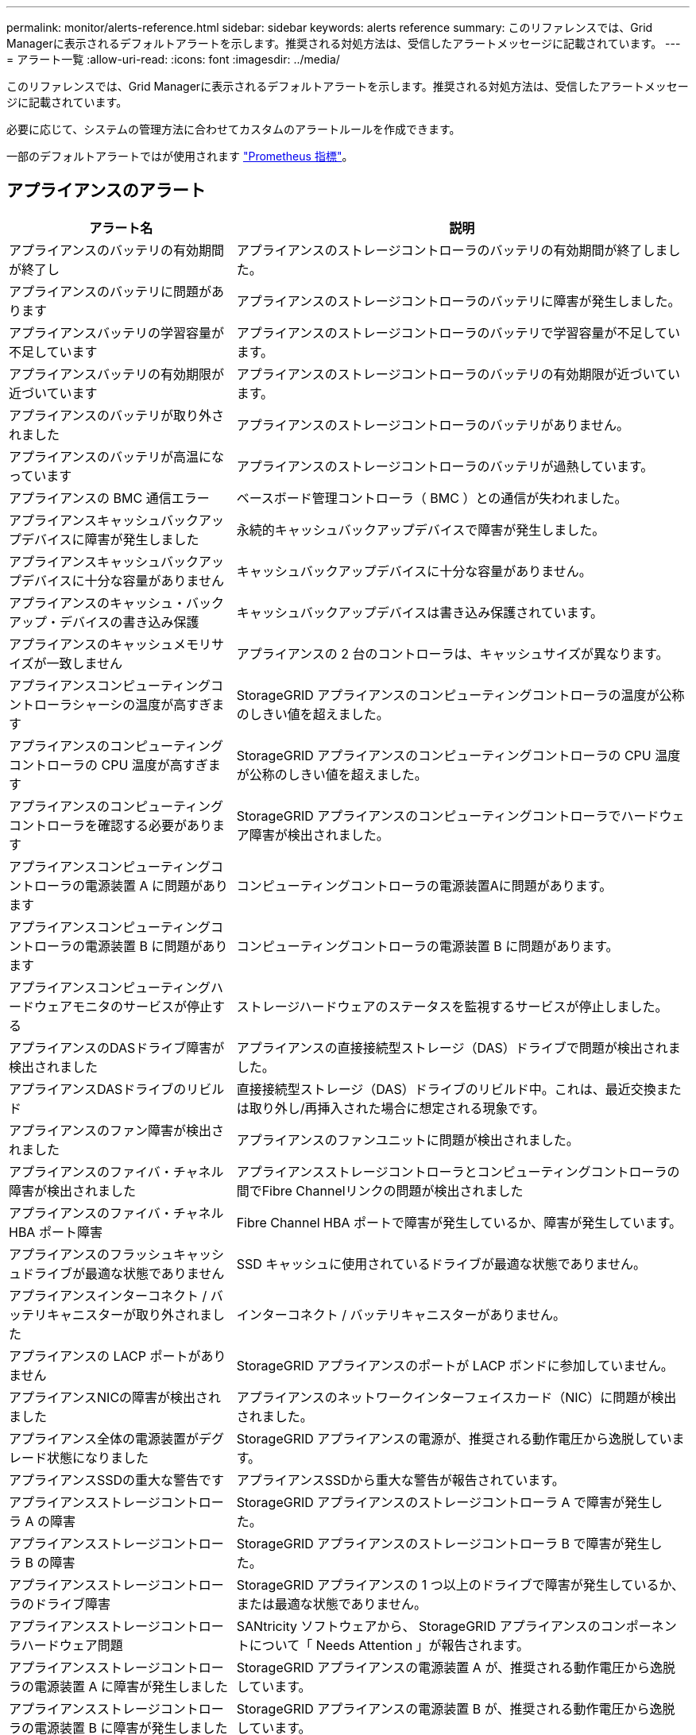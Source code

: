 ---
permalink: monitor/alerts-reference.html 
sidebar: sidebar 
keywords: alerts reference 
summary: このリファレンスでは、Grid Managerに表示されるデフォルトアラートを示します。推奨される対処方法は、受信したアラートメッセージに記載されています。 
---
= アラート一覧
:allow-uri-read: 
:icons: font
:imagesdir: ../media/


[role="lead"]
このリファレンスでは、Grid Managerに表示されるデフォルトアラートを示します。推奨される対処方法は、受信したアラートメッセージに記載されています。

必要に応じて、システムの管理方法に合わせてカスタムのアラートルールを作成できます。

一部のデフォルトアラートではが使用されます link:commonly-used-prometheus-metrics.html["Prometheus 指標"]。



== アプライアンスのアラート

[cols="1a,2a"]
|===
| アラート名 | 説明 


 a| 
アプライアンスのバッテリの有効期間が終了し
 a| 
アプライアンスのストレージコントローラのバッテリの有効期間が終了しました。



 a| 
アプライアンスのバッテリに問題があります
 a| 
アプライアンスのストレージコントローラのバッテリに障害が発生しました。



 a| 
アプライアンスバッテリの学習容量が不足しています
 a| 
アプライアンスのストレージコントローラのバッテリで学習容量が不足しています。



 a| 
アプライアンスバッテリの有効期限が近づいています
 a| 
アプライアンスのストレージコントローラのバッテリの有効期限が近づいています。



 a| 
アプライアンスのバッテリが取り外されました
 a| 
アプライアンスのストレージコントローラのバッテリがありません。



 a| 
アプライアンスのバッテリが高温になっています
 a| 
アプライアンスのストレージコントローラのバッテリが過熱しています。



 a| 
アプライアンスの BMC 通信エラー
 a| 
ベースボード管理コントローラ（ BMC ）との通信が失われました。



 a| 
アプライアンスキャッシュバックアップデバイスに障害が発生しました
 a| 
永続的キャッシュバックアップデバイスで障害が発生しました。



 a| 
アプライアンスキャッシュバックアップデバイスに十分な容量がありません
 a| 
キャッシュバックアップデバイスに十分な容量がありません。



 a| 
アプライアンスのキャッシュ・バックアップ・デバイスの書き込み保護
 a| 
キャッシュバックアップデバイスは書き込み保護されています。



 a| 
アプライアンスのキャッシュメモリサイズが一致しません
 a| 
アプライアンスの 2 台のコントローラは、キャッシュサイズが異なります。



 a| 
アプライアンスコンピューティングコントローラシャーシの温度が高すぎます
 a| 
StorageGRID アプライアンスのコンピューティングコントローラの温度が公称のしきい値を超えました。



 a| 
アプライアンスのコンピューティングコントローラの CPU 温度が高すぎます
 a| 
StorageGRID アプライアンスのコンピューティングコントローラの CPU 温度が公称のしきい値を超えました。



 a| 
アプライアンスのコンピューティングコントローラを確認する必要があります
 a| 
StorageGRID アプライアンスのコンピューティングコントローラでハードウェア障害が検出されました。



 a| 
アプライアンスコンピューティングコントローラの電源装置 A に問題があります
 a| 
コンピューティングコントローラの電源装置Aに問題があります。



 a| 
アプライアンスコンピューティングコントローラの電源装置 B に問題があります
 a| 
コンピューティングコントローラの電源装置 B に問題があります。



 a| 
アプライアンスコンピューティングハードウェアモニタのサービスが停止する
 a| 
ストレージハードウェアのステータスを監視するサービスが停止しました。



 a| 
アプライアンスのDASドライブ障害が検出されました
 a| 
アプライアンスの直接接続型ストレージ（DAS）ドライブで問題が検出されました。



 a| 
アプライアンスDASドライブのリビルド
 a| 
直接接続型ストレージ（DAS）ドライブのリビルド中。これは、最近交換または取り外し/再挿入された場合に想定される現象です。



 a| 
アプライアンスのファン障害が検出されました
 a| 
アプライアンスのファンユニットに問題が検出されました。



 a| 
アプライアンスのファイバ・チャネル障害が検出されました
 a| 
アプライアンスストレージコントローラとコンピューティングコントローラの間でFibre Channelリンクの問題が検出されました



 a| 
アプライアンスのファイバ・チャネル HBA ポート障害
 a| 
Fibre Channel HBA ポートで障害が発生しているか、障害が発生しています。



 a| 
アプライアンスのフラッシュキャッシュドライブが最適な状態でありません
 a| 
SSD キャッシュに使用されているドライブが最適な状態でありません。



 a| 
アプライアンスインターコネクト / バッテリキャニスターが取り外されました
 a| 
インターコネクト / バッテリキャニスターがありません。



 a| 
アプライアンスの LACP ポートがありません
 a| 
StorageGRID アプライアンスのポートが LACP ボンドに参加していません。



 a| 
アプライアンスNICの障害が検出されました
 a| 
アプライアンスのネットワークインターフェイスカード（NIC）に問題が検出されました。



 a| 
アプライアンス全体の電源装置がデグレード状態になりました
 a| 
StorageGRID アプライアンスの電源が、推奨される動作電圧から逸脱しています。



 a| 
アプライアンスSSDの重大な警告です
 a| 
アプライアンスSSDから重大な警告が報告されています。



 a| 
アプライアンスストレージコントローラ A の障害
 a| 
StorageGRID アプライアンスのストレージコントローラ A で障害が発生した。



 a| 
アプライアンスストレージコントローラ B の障害
 a| 
StorageGRID アプライアンスのストレージコントローラ B で障害が発生した。



 a| 
アプライアンスストレージコントローラのドライブ障害
 a| 
StorageGRID アプライアンスの 1 つ以上のドライブで障害が発生しているか、または最適な状態でありません。



 a| 
アプライアンスストレージコントローラハードウェア問題
 a| 
SANtricity ソフトウェアから、 StorageGRID アプライアンスのコンポーネントについて「 Needs Attention 」が報告されます。



 a| 
アプライアンスストレージコントローラの電源装置 A に障害が発生しました
 a| 
StorageGRID アプライアンスの電源装置 A が、推奨される動作電圧から逸脱しています。



 a| 
アプライアンスストレージコントローラの電源装置 B に障害が発生しました
 a| 
StorageGRID アプライアンスの電源装置 B が、推奨される動作電圧から逸脱しています。



 a| 
アプライアンスストレージハードウェアモニタのサービスが停止する
 a| 
ストレージハードウェアのステータスを監視するサービスが停止しました。



 a| 
アプライアンスストレージシェルフがデグレード状態になります
 a| 
ストレージアプライアンスのストレージシェルフのいずれかのコンポーネントのステータスがデグレードになっています。



 a| 
アプライアンスの温度が超過しました
 a| 
アプライアンスのストレージコントローラの公称温度または最大温度を超えました。



 a| 
アプライアンスの温度センサーが取り外されました
 a| 
温度センサーが取り外されました。



 a| 
ディスク I/O が非常に遅い
 a| 
ディスクI/Oが非常に遅い場合は、グリッドのパフォーマンスに影響する可能性があります。



 a| 
ストレージアプライアンスのファンで障害が検出されました
 a| 
アプライアンスのストレージコントローラのファンユニットで問題が検出されました。



 a| 
ストレージアプライアンスストレージの接続がデグレードされました
 a| 
コンピューティングコントローラとストレージコントローラの間の接続に問題があります。



 a| 
ストレージデバイスにアクセスできません
 a| 
ストレージデバイスにアクセスできません。

|===


== 監査およびsyslogアラート

[cols="1a,2a"]
|===
| アラート名 | 説明 


 a| 
監査ログをメモリ内キューに追加しています
 a| 
ノードからローカルsyslogサーバにログを送信できず、メモリ内キューがいっぱいになっています。



 a| 
外部 syslog サーバの転送エラーです
 a| 
ノードから外部syslogサーバにログを転送できません。



 a| 
大規模な監査キュー
 a| 
監査メッセージのディスクキューがいっぱいです。この状況に対処しないと、S3処理またはSwift処理が失敗する可能性があります。



 a| 
ログをディスク上キューに追加しています
 a| 
ノードから外部syslogサーバにログを転送できず、ディスクのキューがいっぱいになっています。

|===


== バケットアラート

[cols="1a,2a"]
|===
| アラート名 | 説明 


 a| 
FabricPool バケットにサポート対象外のバケット整合性設定があります
 a| 
FabricPool バケットでは、available整合性レベルが使用されますが、このレベルはサポートされていません。

|===


== Cassandraアラート

[cols="1a,2a"]
|===
| アラート名 | 説明 


 a| 
Cassandra 自動コンパクターエラーです
 a| 
Cassandra 自動コンパクターでエラーが発生しました。



 a| 
Cassandra 自動コンパクターメトリックが古くなっています
 a| 
Cassandra の自動圧縮機能を説明する指標が最新ではありません。



 a| 
Cassandra 通信エラー
 a| 
Cassandra サービスを実行するノード間の通信で問題が発生しています。



 a| 
Cassandra の圧縮処理が過負荷です
 a| 
Cassandra コンパクションプロセスが過負荷状態です。



 a| 
Cassandraオーバーサイズ書き込みエラー
 a| 
内部StorageGRID プロセスがCassandraに送信した書き込み要求が大きすぎます。



 a| 
Cassandra 修復指標が最新ではありません
 a| 
Cassandra 修復ジョブを説明する指標が最新ではありません。



 a| 
Cassandra の修復の進捗が遅い
 a| 
Cassandra データベースの修復の進捗状況が遅い。



 a| 
Cassandra 修復サービスを使用できません
 a| 
Cassandra 修復サービスは使用できません。



 a| 
Cassandra テーブルが破損しています
 a| 
Cassandra がテーブルの破損を検出しました。テーブルの破損が検出されると、 Cassandra が自動的に再起動します。



 a| 
読み取り可用性の向上が無効になりました
 a| 
読み取り可用性の向上を無効にすると、ストレージノードを使用できない場合にGET要求とHEAD要求が失敗することがあります。

|===


== クラウドストレージプールのアラート

[cols="1a,2a"]
|===
| アラート名 | 説明 


 a| 
クラウドストレージプールの接続エラー
 a| 
クラウドストレージプールの健全性チェックで、新たなエラーが 1 つ以上検出されました。

|===


== グリッド間レプリケーションのアラート

[cols="1a,2a"]
|===
| アラート名 | 説明 


 a| 
クロスグリッドレプリケーションの永続的な障害
 a| 
ユーザの介入を必要とするグリッド間レプリケーションエラーが発生しました。



 a| 
グリッド間レプリケーションリソースを使用できません
 a| 
リソースを使用できないため、グリッド間レプリケーション要求が保留になっています。

|===


== DHCPアラート

[cols="1a,2a"]
|===
| アラート名 | 説明 


 a| 
DHCP リースの期限が切れました
 a| 
ネットワークインターフェイスの DHCP リースが期限切れです。



 a| 
DHCP リースがまもなく期限切れになります
 a| 
ネットワークインターフェイスの DHCP リースがまもなく期限切れになります。



 a| 
DHCP サーバが使用できません
 a| 
DHCP サーバが使用できない。

|===


== デバッグおよびトレースアラート

[cols="1a,2a"]
|===
| アラート名 | 説明 


 a| 
パフォーマンスへの影響をデバッグします
 a| 
デバッグモードを有効にすると、システムパフォーマンスに悪影響を及ぼす可能性があります。



 a| 
トレース設定が有効になりました
 a| 
トレース構成を有効にすると、システムパフォーマンスに悪影響を及ぼす可能性があります。

|===


== EメールアラートとAutoSupport アラート

[cols="1a,2a"]
|===
| アラート名 | 説明 


 a| 
AutoSupport メッセージの送信に失敗しました
 a| 
最新のAutoSupport メッセージの送信に失敗しました。



 a| 
E メール通知のエラーです
 a| 
アラートの E メール通知を送信できませんでした。

|===


== イレイジャーコーディング（EC）アラート

[cols="1a,2a"]
|===
| アラート名 | 説明 


 a| 
EC のリバランシングに失敗しました
 a| 
ECリバランシング手順 が失敗したか、停止しました。



 a| 
EC の修復エラー
 a| 
ECデータの修復ジョブが失敗したか停止しました。



 a| 
EC の修復が停止した
 a| 
ECデータの修復ジョブが停止しました。

|===


== 証明書の有効期限に関するアラート

[cols="1a,2a"]
|===
| アラート名 | 説明 


 a| 
クライアント証明書の有効期限
 a| 
1つ以上のクライアント証明書の有効期限が近づいています。



 a| 
S3およびSwiftのグローバルサーバ証明書の有効期限
 a| 
S3およびSwiftのグローバルサーバ証明書の有効期限が近づいています。



 a| 
ロードバランサエンドポイント証明書の有効期限
 a| 
1 つ以上のロードバランサエンドポイント証明書の有効期限が近づいています。



 a| 
管理インターフェイスのサーバ証明書の有効期限
 a| 
管理インターフェイスで使用されるサーバ証明書の有効期限が近づいています。



 a| 
外部 syslog CA 証明書の有効期限
 a| 
外部 syslog サーバ証明書への署名に使用される認証局（ CA ）証明書の有効期限が近づいています。



 a| 
外部 syslog クライアント証明書の有効期限
 a| 
外部 syslog サーバのクライアント証明書の有効期限が近づいています。



 a| 
外部 syslog サーバ証明書の有効期限
 a| 
外部 syslog サーバから提供されるサーバ証明書の有効期限が近づいています。

|===


== グリッドネットワークのアラート

[cols="1a,2a"]
|===
| アラート名 | 説明 


 a| 
Grid ネットワーク MTU が一致しません
 a| 
グリッドネットワークインターフェイス（eth0）のMTU設定は、グリッド内のノード間で大きく異なります。

|===


== グリッドフェデレーションアラート

[cols="1a,2a"]
|===
| アラート名 | 説明 


 a| 
グリッドフェデレーション証明書の有効期限
 a| 
1つ以上のグリッドフェデレーション証明書の有効期限が近づいています。



 a| 
グリッドフェデレーション接続に失敗しました
 a| 
ローカルグリッドとリモートグリッドの間のグリッドフェデレーション接続が機能していません。

|===


== 高使用率または高レイテンシのアラート

[cols="1a,2a"]
|===
| アラート名 | 説明 


 a| 
Java ヒープの使用率が高い
 a| 
Java ヒープ領域の使用率が高くなっています。



 a| 
メタデータクエリのレイテンシが高くなっています
 a| 
Cassandra メタデータクエリの平均時間が長すぎます。

|===


== アイデンティティフェデレーションアラート

[cols="1a,2a"]
|===
| アラート名 | 説明 


 a| 
アイデンティティフェデレーションの同期に失敗する
 a| 
アイデンティティソースからフェデレーテッドグループとフェデレーテッドユーザを同期できません。



 a| 
テナントのアイデンティティフェデレーションの同期が失敗する
 a| 
テナントで設定されたアイデンティティソースからフェデレーテッドグループとフェデレーテッドユーザを同期できない。

|===


== 情報ライフサイクル管理（ILM）のアラート

[cols="1a,2a"]
|===
| アラート名 | 説明 


 a| 
ILM 配置を実現できません
 a| 
ILMルールの配置手順を一部のオブジェクトで実行できません。



 a| 
ILM のスキャン期間が長すぎます
 a| 
ILMのスキャン、評価、およびオブジェクトへの適用にかかる時間が長すぎます。



 a| 
ILM のスキャン速度が低下しています
 a| 
ILM のスキャン速度は 100 オブジェクト / 秒未満に設定されます。

|===


== キー管理サーバ（KMS）のアラート

[cols="1a,2a"]
|===
| アラート名 | 説明 


 a| 
KMS CA 証明書の有効期限
 a| 
キー管理サーバ（ KMS ）証明書への署名に使用する CA 証明書の有効期限が近づいています。



 a| 
KMS クライアント証明書の有効期限
 a| 
キー管理サーバのクライアント証明書の有効期限が近づいています



 a| 
KMS の設定をロードできませんでした
 a| 
キー管理サーバの設定は存在しますが、ロードできませんでした。



 a| 
KMS 接続エラー
 a| 
アプライアンスノードがサイトのキー管理サーバに接続できませんでした。



 a| 
KMS 暗号化キー名が見つかりません
 a| 
設定されているキー管理サーバに、指定した名前と一致する暗号化キーがありません。



 a| 
KMS 暗号化キーのローテーションに失敗しました
 a| 
アプライアンスのボリュームはすべて復号化されましたが、1つ以上のボリュームを最新のキーにローテーションできませんでした。



 a| 
KMS は設定されていません
 a| 
このサイトにはキー管理サーバがありません。



 a| 
KMS キーでアプライアンスボリュームを復号化できませんでした
 a| 
ノード暗号化が有効になっているアプライアンス上の 1 つ以上のボリュームを、現在の KMS キーで復号化できませんでした。



 a| 
KMS サーバ証明書の有効期限
 a| 
キー管理サーバ（ KMS ）で使用されるサーバ証明書の有効期限が近づいています。

|===


== ローカルクロックオフセットアラート

[cols="1a,2a"]
|===
| アラート名 | 説明 


 a| 
ローカル・クロック・ラージ・タイム・オフセット
 a| 
ローカルクロックとネットワークタイムプロトコル（NTP）時間のオフセットが大きすぎます。

|===


== メモリ不足またはスペース不足のアラート

[cols="1a,2a"]
|===
| アラート名 | 説明 


 a| 
監査ログのディスク容量が不足しています
 a| 
監査ログに使用できるスペースが少なくなっています。この状況に対処しないと、S3処理またはSwift処理が失敗する可能性があります。



 a| 
利用可能なノードメモリが少なくなっています
 a| 
ノードの使用可能な RAM の容量が少なくなっています。



 a| 
ストレージプールの空き容量が不足しています
 a| 
ストレージノードにオブジェクトデータを格納できるスペースが少なくなっています。



 a| 
ノードメモリが不足しています
 a| 
ノードに搭載されているメモリの容量が少なくなっています。



 a| 
メタデータストレージが不足しています
 a| 
オブジェクトメタデータを格納できるスペースが少なくなっています。



 a| 
ディスク容量不足です
 a| 
指標データベースに使用できるスペースが少なくなっています。



 a| 
オブジェクトデータのストレージが少ない
 a| 
オブジェクトデータを格納できるスペースが少なくなっています。



 a| 
読み取り専用のローウォーターマークの上書き
 a| 
Storage Volume Soft Read-Only Watermark の上書きが、ストレージノードに対して最適化された最小ウォーターマークを下回っています。



 a| 
ルートディスク容量が不足しています
 a| 
ルートディスクの使用可能なスペースが少なくなっています。



 a| 
システムのデータ容量が不足しています
 a| 
/var/localマウントポイントでStorageGRID システムデータに使用できるスペースが少なくなっています。



 a| 
tmp ディレクトリの空きスペースが不足しています
 a| 
/tmp ディレクトリのスペースが不足しています。

|===


== ノードまたはノードのネットワークアラート

[cols="1a,2a"]
|===
| アラート名 | 説明 


 a| 
ファイアウォールの設定に失敗しました
 a| 
ファイアウォール設定を適用できませんでした。



 a| 
ノードのネットワーク接続エラー
 a| 
ノード間でデータを転送中にエラーが発生しました。



 a| 
ノードネットワーク受信フレームエラー
 a| 
ノードで受信したネットワークフレームの割合が高いとエラーが発生していました。



 a| 
ノードが NTP サーバと同期されていません
 a| 
ノードがネットワークタイムプロトコル（NTP）サーバと同期されていません。



 a| 
NTP サーバでノードがロックされていません
 a| 
ノードがネットワークタイムプロトコル（ NTP ）サーバにロックされていません。



 a| 
非アプライアンスノードのネットワークが停止しています
 a| 
1 つ以上のネットワークデバイスが停止しているか切断されています。



 a| 
管理ネットワークでサービスアプライアンスのリンクが停止しています
 a| 
アプライアンスの管理ネットワーク（eth1）へのインターフェイスが停止しているか切断されています。



 a| 
管理ネットワークポート 1 のサービスアプライアンスリンクが停止しています
 a| 
アプライアンスの管理ネットワークポート 1 が停止しているか切断されています。



 a| 
クライアントネットワークでサービスアプライアンスのリンクが停止しています
 a| 
アプライアンスのクライアントネットワーク（eth2）へのインターフェイスが停止しているか切断されています。



 a| 
ネットワークポート1でサービスアプライアンスのリンクが停止しています
 a| 
アプライアンスのネットワークポート1が停止しているか切断されています。



 a| 
ネットワークポート2でサービスアプライアンスのリンクが停止しています
 a| 
アプライアンスのネットワークポート2が停止しているか切断されています。



 a| 
ネットワークポート3でサービスアプライアンスのリンクが停止しています
 a| 
アプライアンスのネットワークポート3が停止しているか切断されています。



 a| 
ネットワークポート4でサービスアプライアンスのリンクが停止しています
 a| 
アプライアンスのネットワークポート4が停止しているか切断されています。



 a| 
管理ネットワークでのストレージアプライアンスのリンクが停止しています
 a| 
アプライアンスの管理ネットワーク（eth1）へのインターフェイスが停止しているか切断されています。



 a| 
管理ネットワークポート 1 のストレージアプライアンスのリンクが停止しています
 a| 
アプライアンスの管理ネットワークポート 1 が停止しているか切断されています。



 a| 
クライアントネットワークでストレージアプライアンスのリンクが停止しています
 a| 
アプライアンスのクライアントネットワーク（eth2）へのインターフェイスが停止しているか切断されています。



 a| 
ネットワークポート1でストレージアプライアンスのリンクが停止しています
 a| 
アプライアンスのネットワークポート1が停止しているか切断されています。



 a| 
ネットワークポート2でストレージアプライアンスのリンクが停止しています
 a| 
アプライアンスのネットワークポート2が停止しているか切断されています。



 a| 
ネットワークポート3でストレージアプライアンスのリンクが停止しています
 a| 
アプライアンスのネットワークポート3が停止しているか切断されています。



 a| 
ネットワークポート4でストレージアプライアンスのリンクが停止しています
 a| 
アプライアンスのネットワークポート4が停止しているか切断されています。



 a| 
ストレージノードが目的のストレージ状態ではありません
 a| 
内部エラーまたはボリューム関連の問題 が原因で、ストレージノード上のLDRサービスを目的の状態に移行できません



 a| 
ノードと通信できません
 a| 
1つ以上のサービスが応答していないか、ノードにアクセスできません。



 a| 
予期しないノードのリブートです
 a| 
過去 24 時間以内にノードが予期せずリブートされました。

|===


== オブジェクトアラート

[cols="1a,2a"]
|===
| アラート名 | 説明 


 a| 
オブジェクトの存在チェックに失敗しました
 a| 
オブジェクトの存在チェックジョブが失敗しました。



 a| 
オブジェクトの存在チェックが停止しました
 a| 
オブジェクトの存在チェックジョブが停止しました。



 a| 
オブジェクトが失われた
 a| 
グリッドから 1 つ以上のオブジェクトが失われました。



 a| 
S3 PUTオブジェクトサイズが大きすぎます
 a| 
クライアントがS3のサイズ制限を超えるPUT Object処理を試行しています。



 a| 
未識別の破損オブジェクトが検出されました
 a| 
レプリケートオブジェクトストレージにファイルが見つかりましたが、レプリケートオブジェクトとして識別できませんでした。

|===


== プラットフォームサービスのアラート

[cols="1a,2a"]
|===
| アラート名 | 説明 


 a| 
プラットフォームサービスを利用できません
 a| 
実行中または利用可能な状態の、 RSM サービスを搭載したストレージノードがサイトで不足しています。

|===


== ストレージボリュームのアラート

[cols="1a,2a"]
|===
| アラート名 | 説明 


 a| 
ストレージボリュームで対応が必要です
 a| 
ストレージボリュームはオフラインで、対応が必要です。



 a| 
ストレージボリュームをリストアする必要があります
 a| 
ストレージボリュームがリカバリされたため、リストアが必要です。



 a| 
ストレージボリュームはオフラインです
 a| 
ストレージボリュームが5分以上オフラインになっています。ボリュームのフォーマット中にノードがリブートされた可能性があります。



 a| 
ボリュームのリストアでレプリケートデータの修復を開始できませんでした
 a| 
修復されたボリュームのレプリケートデータの修復を自動的に開始できませんでした。

|===


== StorageGRID サービスのアラート

[cols="1a,2a"]
|===
| アラート名 | 説明 


 a| 
バックアップ構成を使用するnginxサービス
 a| 
nginxサービスの設定が無効です。以前の設定が使用されています。



 a| 
バックアップ設定を使用するnginx-gwサービス
 a| 
nginx-gwサービスの設定が無効です。以前の設定が使用されています。



 a| 
バックアップ設定を使用したSSHサービス
 a| 
SSHサービスの設定が無効です。以前の設定が使用されています。

|===


== テナントアラート

[cols="1a,2a"]
|===
| アラート名 | 説明 


 a| 
テナントクォータの使用率が高い
 a| 
クォータスペースの使用率が高くなっています。通知の原因 が多すぎる可能性があるため、このルールはデフォルトで無効になっています。

|===